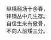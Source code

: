 # -*- mode: Org; org-download-image-dir: "../images"; -*-
#+BEGIN_COMMENT
.. title: 弹剑吟
.. slug: dan-jian-yin
.. date: 2008-06-30 16:07 UTC+08:00
.. tags: 
.. category: 
.. link: 
.. description: 
.. type: text
#+END_COMMENT

#+BEGIN_VERSE
纵横科场十余春，
锋镝丛中几生存。
自信生来有傲骨，
不向人前矮三分。 
#+END_VERSE


